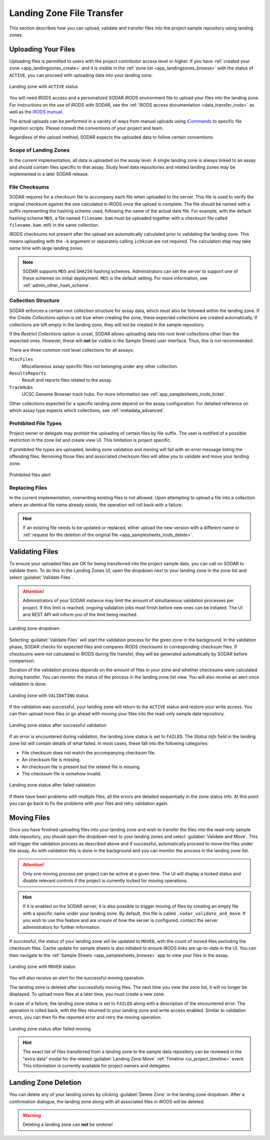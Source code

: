 .. _app_landingzones_transfer:

Landing Zone File Transfer
^^^^^^^^^^^^^^^^^^^^^^^^^^

This section describes how you can upload, validate and transfer files into the
project sample repository using landing zones.


Uploading Your Files
====================

Uploading files is permitted to users with the project contributor access level
or higher. If you have :ref:`created your zone <app_landingzones_create>`
and it is visible in the :ref:`zone list <app_landingzones_browse>` with
the status of ``ACTIVE``, you can proceed with uploading data into your landing
zone.

.. figure:: _static/app_landingzones/zone_status_active.png
    :align: center
    :scale: 55%

    Landing zone with ``ACTIVE`` status

You will need iRODS access and a personalized SODAR iRODS environment file to
upload your files into the landing zone. For instructions on the use of iRODS
with SODAR, see the :ref:`iRODS access documentation <data_transfer_irods>` as
well as the `iRODS manual <https://docs.irods.org>`_.

The actual uploads can be performed in a variety of ways from manual uploads
using `iCommands <https://docs.irods.org/master/icommands/user/>`_ to specific
file ingestion scripts. Please consult the conventions of your project and team.

Regardless of the upload method, SODAR expects the uploaded data to follow
certain conventions:

Scope of Landing Zones
----------------------

In the current implementation, all data is uploaded on the assay level. A single
landing zone is always linked to an assay and should contain files specific to
that assay. Study level data repositories and related landing zones may be
implemented in a later SODAR release.

File Checksums
--------------

SODAR requires for a checksum file to accompany each file when uploaded to the
server. This file is used to verify the original checksum against the one
calculated in iRODS once the upload is complete. The file should be named with a
suffix representing the hashing scheme used, following the name of the actual
data file. For example, with the default hashing scheme ``MD5``, a file named
``filename.bam`` must be uploaded together with a checksum file called
``filename.bam.md5`` in the same collection.

iRODS checksums not present after the upload are automatically calculated prior
to validating the landing zone. This means uploading with the ``-k`` argument or
separately calling ``ichksum`` are not required. The calculation step may take
some time with large landing zones.

.. note::

    SODAR supports ``MD5`` and ``SHA256`` hashing schemes. Administrators can
    set the server to support one of these schemes on initial deployment.
    ``MD5`` is the default setting. For more information, see
    :ref:`admin_other_hash_scheme`.

Collection Structure
--------------------

SODAR enforces a certain root collection structure for assay data, which must
also be followed within the landing zone. If the *Create Collections* option is
set true when creating the zone, these expected collections are created
automatically. If collections are left empty in the landing zone, they will not
be created in the sample repository.

If the *Restrict Collections* option is unset, SODAR allows uploading data into
root level collections other than the expected ones. However, these will **not**
be visible in the Sample Sheets user interface. Thus, this is not recommended.

There are three common root level collections for all assays:

``MiscFiles``
    Miscellaneous assay specific files not belonging under any other collection.
``ResultsReports``
    Result and reports files related to the assay.
``TrackHubs``
    UCSC Genome Browser track hubs. For more information see
    :ref:`app_samplesheets_irods_ticket`.

Other collections expected for a specific landing zone depend on the assay
configuration. For detailed reference on which assay type expects which
collections, see :ref:`metadata_advanced`.

.. _app_landingzones_transfer_prohibit:

Prohibited File Types
---------------------

Project owner or delegate may prohibit the uploading of certain files by file
suffix. The user is notified of a possible restriction in the zone list and
create view UI. This limitation is project specific.

If prohibited file types are uploaded, landing zone validation and moving will
fail with an error message listing the offending files. Removing those files and
associated checksum files will allow you to validate and move your landing zone.

.. figure:: _static/app_landingzones/zone_prohibit.png
    :align: center
    :scale: 75%

    Prohibited files alert

Replacing Files
---------------

In the current implementation, overwriting existing files is not allowed. Upon
attempting to upload a file into a collection where an identical file name
already exists, the operation will roll back with a failure.

.. hint::

    If an existing file needs to be updated or replaced, either upload the new
    version with a different name or
    :ref:`request for the deletion of the original file <app_samplesheets_irods_delete>`.


Validating Files
================

To ensure your uploaded files are OK for being transferred into the project
sample data, you can call on SODAR to validate them. To do this in the Landing
Zones UI, open the dropdown next to your landing zone in the zone list and
select :guilabel:`Validate Files`.

.. attention::

    Administrators of your SODAR instance may limit the amount of simultaneous
    validation processes per project. If this limit is reached, ongoing
    validation jobs must finish before new ones can be initiated. The UI and
    REST API will inform you of the limit being reached.

.. figure:: _static/app_landingzones/zone_dropdown.png
    :align: center
    :scale: 75%

    Landing zone dropdown

Selecting :guilabel:`Validate Files` will start the validation process for the
given zone in the background. In the validation phase, SODAR checks for expected
files and compares iRODS checksums to corresponding checksum files. If checksums
were not calculated in iRODS during file transfer, they will be generated
automatically by SODAR before comparison.

Duration of the validation process depends on the amount of files in your zone
and whether checksums were calculated during transfer. You can monitor the
status of the process in the landing zone list view. You will also receive an
alert once validation is done.

.. figure:: _static/app_landingzones/zone_status_validating.png
    :align: center
    :scale: 75%

    Landing zone with ``VALIDATING`` status

If the validation was successful, your landing zone will return to the
``ACTIVE`` status and restore your write access. You can then upload more files
or go ahead with moving your files into the read-only sample data repository.

.. figure:: _static/app_landingzones/zone_status_validated.png
    :align: center
    :scale: 75%

    Landing zone status after successful validation

If an error is encountered during validation, the landing zone status is set
to ``FAILED``. The *Status Info* field in the landing zone list will contain
details of what failed. In most cases, these fall into the following categories:

- File checksum does not match the accompanying checksum file.
- An checksum file is missing.
- An checksum file is present but the related file is missing.
- The checksum file is somehow invalid.

.. figure:: _static/app_landingzones/zone_status_validate_failed.png
    :align: center
    :scale: 75%

    Landing zone status after failed validation

If there have been problems with multiple files, all the errors are detailed
sequentially in the zone status info. At this point you can go back to fix the
problems with your files and retry validation again.


Moving Files
============

Once you have finished uploading files into your landing zone and wish to
transfer the files into the read-only sample data repository, you should open
the dropdown next to your landing zones and select
:guilabel:`Validate and Move`. This will trigger the validation process as
described above and if successful, automatically proceed to move the files under
the assay. As with validation this is done in the background and you can monitor
the process in the landing zone list.

.. attention::

    Only one moving process per project can be active at a given time. The UI
    will display a locked status and disable relevant controls if the project is
    currently locked for moving operations.

.. hint::

    If it is enabled on the SODAR server, it is also possible to trigger moving
    of files by creating an empty file with a specific name under your landing
    zone. By default, this file is called ``.sodar_validate_and_move``. If you
    wish to use this feature and are unsure of how the server is configured,
    contact the server administrators for further information.

If successful, the status of your landing zone will be updated to ``MOVED``,
with the count of moved files excluding the checksum files. Cache update for
sample sheets is also initiated to ensure iRODS links are up-to-date in the UI.
You can then navigate to the :ref:`Sample Sheets <app_samplesheets_browse>` app
to view your files in the assay.

.. figure:: _static/app_landingzones/zone_status_moved.png
    :align: center
    :scale: 75%

    Landing zone with ``MOVED`` status

You will also receive an alert for the successful moving operation.

The landing zone is deleted after successfully moving files. The next time you
view the zone list, it will no longer be displayed. To upload more files at a
later time, you must create a new zone.

In case of a failure, the landing zone status is set to ``FAILED`` along with a
description of the encountered error. The operation is rolled back, with the
files returned to your landing zone and write access enabled. Similar to
validation errors, you can then fix the reported error and retry the moving
operation.

.. figure:: _static/app_landingzones/zone_status_move_failed.png
    :align: center
    :scale: 75%

    Landing zone status after failed moving

.. hint::

    The exact list of files transferred from a landing zone to the sample data
    repository can be reviewed in the "extra data" modal for the related
    :guilabel:`Landing Zone Move` :ref:`Timeline <ui_project_timeline>` event.
    This information is currently available for project owners and delegates.


Landing Zone Deletion
=====================

You can delete any of your landing zones by clicking :guilabel:`Delete Zone`
in the landing zone dropdown. After a confirmation dialogue, the landing zone
along with all associated files in iRODS will be deleted.

.. warning::

    Deleting a landing zone can **not** be undone!
